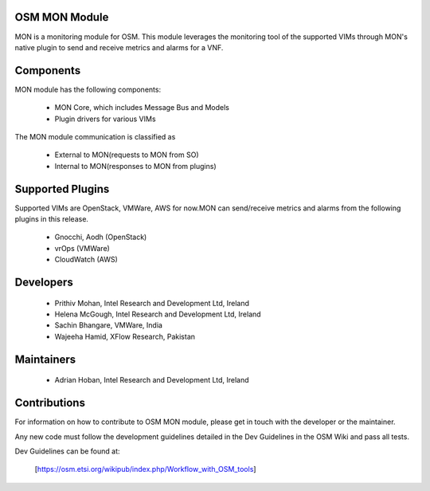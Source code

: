 ..
       # Copyright 2017 Intel Research and Development Ireland Limited
       # *************************************************************
       # This file is part of OSM Monitoring module
       # All Rights Reserved to Intel Corporation
       #
       # Licensed under the Apache License, Version 2.0 (the "License"); you may
       # not use this file except in compliance with the License. You may obtain
       # a copy of the License at
       #
       #         http://www.apache.org/licenses/LICENSE-2.0
       #
       # Unless required by applicable law or agreed to in writing, software
       # distributed under the License is distributed on an "AS IS" BASIS, WITHOUT
       # WARRANTIES OR CONDITIONS OF ANY KIND, either express or implied. See the
       # License for the specific language governing permissions and limitations
       # under the License.
       #
       # For those usages not covered by the Apache License, Version 2.0 please
       # contact: prithiv.mohan@intel.com or adrian.hoban@intel.com

OSM MON Module
****************

MON is a monitoring module for OSM. This module leverages the monitoring
tool of the supported VIMs through MON's native plugin to send and receive
metrics and alarms for a VNF.

Components
**********

MON module has the following components:

 - MON Core, which includes Message Bus and Models
 - Plugin drivers for various VIMs

The MON module communication is classified as

 - External to MON(requests to MON from SO)
 - Internal to MON(responses to MON from plugins)

Supported Plugins
******************

Supported VIMs are OpenStack, VMWare, AWS for now.MON can send/receive metrics
and alarms from the following plugins in this release.

 - Gnocchi, Aodh (OpenStack)
 - vrOps (VMWare)
 - CloudWatch (AWS)

Developers
**********

  - Prithiv Mohan, Intel Research and Development Ltd, Ireland
  - Helena McGough, Intel Research and Development Ltd, Ireland
  - Sachin Bhangare, VMWare, India
  - Wajeeha Hamid, XFlow Research, Pakistan

Maintainers
***********

 - Adrian Hoban, Intel Research and Development Ltd, Ireland

Contributions
*************

For information on how to contribute to OSM MON module, please get in touch with
the developer or the maintainer.

Any new code must follow the development guidelines detailed in the Dev Guidelines
in the OSM Wiki and pass all tests.

Dev Guidelines can be found at:

    [https://osm.etsi.org/wikipub/index.php/Workflow_with_OSM_tools]
